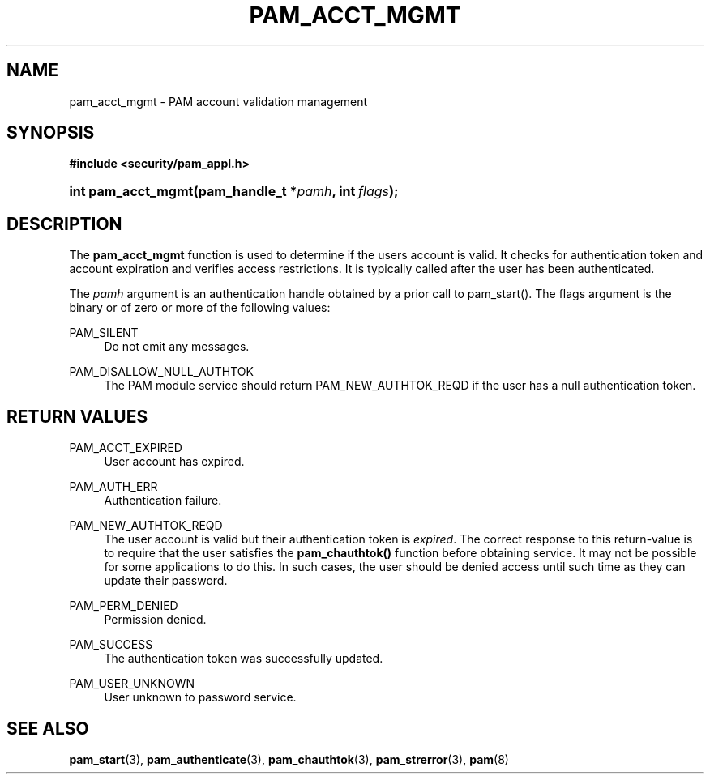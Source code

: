 .\"     Title: pam_acct_mgmt
.\"    Author: 
.\" Generator: DocBook XSL Stylesheets v1.73.1 <http://docbook.sf.net/>
.\"      Date: 04/16/2008
.\"    Manual: Linux-PAM Manual
.\"    Source: Linux-PAM Manual
.\"
.TH "PAM_ACCT_MGMT" "3" "04/16/2008" "Linux-PAM Manual" "Linux-PAM Manual"
.\" disable hyphenation
.nh
.\" disable justification (adjust text to left margin only)
.ad l
.SH "NAME"
pam_acct_mgmt - PAM account validation management
.SH "SYNOPSIS"
.sp
.ft B
.nf
#include <security/pam_appl\.h>
.fi
.ft
.HP 18
.BI "int pam_acct_mgmt(pam_handle_t\ *" "pamh" ", int\ " "flags" ");"
.SH "DESCRIPTION"
.PP
The
\fBpam_acct_mgmt\fR
function is used to determine if the users account is valid\. It checks for authentication token and account expiration and verifies access restrictions\. It is typically called after the user has been authenticated\.
.PP
The
\fIpamh\fR
argument is an authentication handle obtained by a prior call to pam_start()\. The flags argument is the binary or of zero or more of the following values:
.PP
PAM_SILENT
.RS 4
Do not emit any messages\.
.RE
.PP
PAM_DISALLOW_NULL_AUTHTOK
.RS 4
The PAM module service should return PAM_NEW_AUTHTOK_REQD if the user has a null authentication token\.
.RE
.SH "RETURN VALUES"
.PP
PAM_ACCT_EXPIRED
.RS 4
User account has expired\.
.RE
.PP
PAM_AUTH_ERR
.RS 4
Authentication failure\.
.RE
.PP
PAM_NEW_AUTHTOK_REQD
.RS 4
The user account is valid but their authentication token is
\fIexpired\fR\. The correct response to this return\-value is to require that the user satisfies the
\fBpam_chauthtok()\fR
function before obtaining service\. It may not be possible for some applications to do this\. In such cases, the user should be denied access until such time as they can update their password\.
.RE
.PP
PAM_PERM_DENIED
.RS 4
Permission denied\.
.RE
.PP
PAM_SUCCESS
.RS 4
The authentication token was successfully updated\.
.RE
.PP
PAM_USER_UNKNOWN
.RS 4
User unknown to password service\.
.RE
.SH "SEE ALSO"
.PP

\fBpam_start\fR(3),
\fBpam_authenticate\fR(3),
\fBpam_chauthtok\fR(3),
\fBpam_strerror\fR(3),
\fBpam\fR(8)
